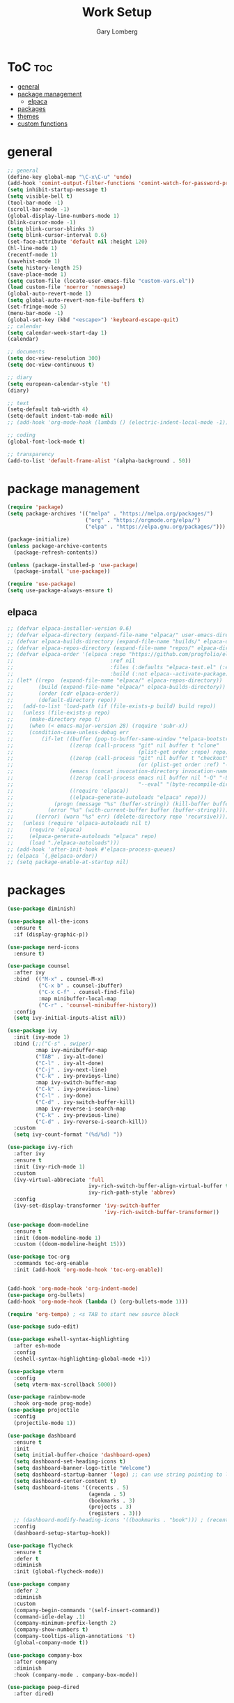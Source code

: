 #+TITLE: Work Setup
#+AUTHOR: Gary Lomberg
#+STARTUP: overview

* ToC :toc:
- [[#general][general]]
- [[#package-management][package management]]
  - [[#elpaca][elpaca]]
- [[#packages][packages]]
- [[#themes][themes]]
- [[#custom-functions][custom functions]]

* general
#+begin_src emacs-lisp
  ;; general
  (define-key global-map "\C-x\C-u" 'undo)
  (add-hook 'comint-output-filter-functions 'comint-watch-for-password-prompt)
  (setq inhibit-startup-message t)
  (setq visible-bell t)
  (tool-bar-mode -1)
  (scroll-bar-mode -1)
  (global-display-line-numbers-mode 1)
  (blink-cursor-mode -1)
  (setq blink-cursor-blinks 3)
  (setq blink-cursor-interval 0.6)
  (set-face-attribute 'default nil :height 120)
  (hl-line-mode 1)
  (recentf-mode 1)
  (savehist-mode 1)
  (setq history-length 25)
  (save-place-mode 1)
  (setq custom-file (locate-user-emacs-file "custom-vars.el"))
  (load custom-file 'noerror 'nomessage)
  (global-auto-revert-mode 1)
  (setq global-auto-revert-non-file-buffers t)
  (set-fringe-mode 5)
  (menu-bar-mode -1)
  (global-set-key (kbd "<escape>") 'keyboard-escape-quit)
  ;; calendar
  (setq calendar-week-start-day 1)
  (calendar)

  ;; documents
  (setq doc-view-resolution 300)
  (setq doc-view-continuous t)

  ;; diary
  (setq european-calendar-style 't)
  (diary)

  ;; text
  (setq-default tab-width 4)
  (setq-default indent-tab-mode nil)
  ;; (add-hook 'org-mode-hook (lambda () (electric-indent-local-mode -1)))

  ;; coding
  (global-font-lock-mode t)  

  ;; transparency
  (add-to-list 'default-frame-alist '(alpha-background . 50))
#+end_src

* package management

#+begin_src emacs-lisp
  (require 'package)
  (setq package-archives '(("melpa" . "https://melpa.org/packages/")
                           ("org" . "https://orgmode.org/elpa/")
                           ("elpa" . "https://elpa.gnu.org/packages/")))

  (package-initialize)
  (unless package-archive-contents
    (package-refresh-contents))

  (unless (package-installed-p 'use-package)
    (package-install 'use-package))

  (require 'use-package)
  (setq use-package-always-ensure t)  
#+end_src

** elpaca 
#+begin_src emacs-lisp
  ;; (defvar elpaca-installer-version 0.6)
  ;; (defvar elpaca-directory (expand-file-name "elpaca/" user-emacs-directory))
  ;; (defvar elpaca-builds-directory (expand-file-name "builds/" elpaca-directory))
  ;; (defvar elpaca-repos-directory (expand-file-name "repos/" elpaca-directory))
  ;; (defvar elpaca-order '(elpaca :repo "https://github.com/progfolio/elpaca.git"
  ;;                               :ref nil
  ;;                               :files (:defaults "elpaca-test.el" (:exclude "extensions"))
  ;;                               :build (:not elpaca--activate-package)))
  ;; (let* ((repo  (expand-file-name "elpaca/" elpaca-repos-directory))
  ;;        (build (expand-file-name "elpaca/" elpaca-builds-directory))
  ;;        (order (cdr elpaca-order))
  ;;        (default-directory repo))
  ;;   (add-to-list 'load-path (if (file-exists-p build) build repo))
  ;;   (unless (file-exists-p repo)
  ;;     (make-directory repo t)
  ;;     (when (< emacs-major-version 28) (require 'subr-x))
  ;;     (condition-case-unless-debug err
  ;;         (if-let ((buffer (pop-to-buffer-same-window "*elpaca-bootstrap*"))
  ;;                  ((zerop (call-process "git" nil buffer t "clone"
  ;;                                        (plist-get order :repo) repo)))
  ;;                  ((zerop (call-process "git" nil buffer t "checkout"
  ;;                                        (or (plist-get order :ref) "--"))))
  ;;                  (emacs (concat invocation-directory invocation-name))
  ;;                  ((zerop (call-process emacs nil buffer nil "-Q" "-L" "." "--batch"
  ;;                                        "--eval" "(byte-recompile-directory \".\" 0 'force)")))
  ;;                  ((require 'elpaca))
  ;;                  ((elpaca-generate-autoloads "elpaca" repo)))
  ;;             (progn (message "%s" (buffer-string)) (kill-buffer buffer))
  ;;           (error "%s" (with-current-buffer buffer (buffer-string))))
  ;;       ((error) (warn "%s" err) (delete-directory repo 'recursive))))
  ;;   (unless (require 'elpaca-autoloads nil t)
  ;;     (require 'elpaca)
  ;;     (elpaca-generate-autoloads "elpaca" repo)
  ;;     (load "./elpaca-autoloads")))
  ;; (add-hook 'after-init-hook #'elpaca-process-queues)
  ;; (elpaca `(,@elpaca-order))  
  ;; (setq package-enable-at-startup nil)
#+end_src

* packages
#+begin_src emacs-lisp
  (use-package diminish)

  (use-package all-the-icons
    :ensure t
    :if (display-graphic-p))

  (use-package nerd-icons
    :ensure t)

  (use-package counsel
    :after ivy
    :bind  (("M-x" . counsel-M-x)
            ("C-x b" . counsel-ibuffer)
            ("C-x C-f" . counsel-find-file)
            :map minibuffer-local-map
            ("C-r" . 'counsel-minibuffer-history))
    :config
    (setq ivy-initial-inputs-alist nil))

  (use-package ivy
    :init (ivy-mode 1)
    :bind (;;("C-s" . swiper)
           :map ivy-minibuffer-map
           ("TAB" . ivy-alt-done)
           ("C-l" . ivy-alt-done)
           ("C-j" . ivy-next-line)		 
           ("C-k" . ivy-previoys-line)
           :map ivy-switch-buffer-map		 
           ("C-k" . ivy-previous-line)
           ("C-l" . ivy-done)
           ("C-d" . ivy-switch-buffer-kill)
           :map ivy-reverse-i-search-map
           ("C-k" . ivy-previous-line)
           ("C-d" . ivy-reverse-i-search-kill))
    :custom
    (setq ivy-count-format "(%d/%d) "))

  (use-package ivy-rich
    :after ivy
    :ensure t
    :init (ivy-rich-mode 1)
    :custom
    (ivy-virtual-abbreciate 'full
                            ivy-rich-switch-buffer-align-virtual-buffer t
                            ivy-rich-path-style 'abbrev)
    :config
    (ivy-set-display-transformer 'ivy-switch-buffer
                                 'ivy-rich-switch-buffer-transformer))

  (use-package doom-modeline
    :ensure t
    :init (doom-modeline-mode 1)
    :custom ((doom-modeline-height 15)))

  (use-package toc-org
    :commands toc-org-enable
    :init (add-hook 'org-mode-hook 'toc-org-enable))


  (add-hook 'org-mode-hook 'org-indent-mode)
  (use-package org-bullets)
  (add-hook 'org-mode-hook (lambda () (org-bullets-mode 1)))

  (require 'org-tempo) ; <s TAB to start new source block

  (use-package sudo-edit)

  (use-package eshell-syntax-highlighting
    :after esh-mode
    :config
    (eshell-syntax-highlighting-global-mode +1))

  (use-package vterm
    :config
    (setq vterm-max-scrollback 5000))

  (use-package rainbow-mode
    :hook org-mode prog-mode)
  (use-package projectile
    :config
    (projectile-mode 1))

  (use-package dashboard
    :ensure t
    :init
    (setq initial-buffer-choice 'dashboard-open)
    (setq dashboard-set-heading-icons t)
    (setq dashboard-banner-logo-title "Welcome")
    (setq dashboard-startup-banner 'logo) ;; can use string pointing to logo file
    (setq dashboard-center-content t)
    (setq dashboard-items '((recents . 5)
                            (agenda . 5)
                            (bookmarks . 3)
                            (projects . 3)
                            (registers . 3)))
    ;; (dashboard-modify-heading-icons '((bookmarks . "book"))) ; (recents . "file-text")
    :config
    (dashboard-setup-startup-hook))

  (use-package flycheck
    :ensure t
    :defer t
    :diminish
    :init (global-flycheck-mode))

  (use-package company
    :defer 2
    :diminish
    :custom
    (company-begin-commands '(self-insert-command))
    (command-idle-delay .1)
    (company-minimum-prefix-length 2)
    (company-show-numbers t)
    (company-tooltips-align-annotations 't)
    (global-company-mode t))

  (use-package company-box
    :after company
    :diminish
    :hook (company-mode . company-box-mode))

  (use-package peep-dired
    :after dired)
#+end_src

* themes
#+begin_src emacs-lisp
  ;; (require 'modus-themes)
  ;; (load-theme 'modus-operandi t)
  ;; (setq modus-theme-mode-line '(borderless))
  ;; (setq modus-themes-region '(bg-only))
  ;; (load-theme 'modus-vivendi t)
  (load-theme 'deeper-blue t)  
#+end_src

* custom functions
#+begin_src emacs-lisp
  ;; custom functions
  (defun count-words-buffer ()
	"Count the number of words in the current buffer;
  print a message in the minibuffer with the result."
	(interactive)
	(let ((count 0))
	  (save-excursion
		(goto-char (point-min))
		(while (< (point) (point-max))
		  (forward-word 1)
		  (setq count (1+ count)))
		(message "buffer conatains %d words." count))))

  (defun goto-percent (percent)
	(interactive "nGoto percent: ")
	(let* ((size (point-max))
		   (charpos (/ (* size percent) 100)))
	  (goto-char charpos)))

  (defun pluralize (word count &optional plural)
	(if (= count 1)
		word
	  (if (null plural)
		  (concat word "s")
		plural)))

  (defun how-many (count)
	(cond ((zerop count) "no")
		  ((= count 1) "one")
		  ((= count 2) "two")
		  (t "many")))

  (defun report-change-count (count)
	(message "Made %s %s" (how-many count) (pluralize "change" count)))  
#+end_src
